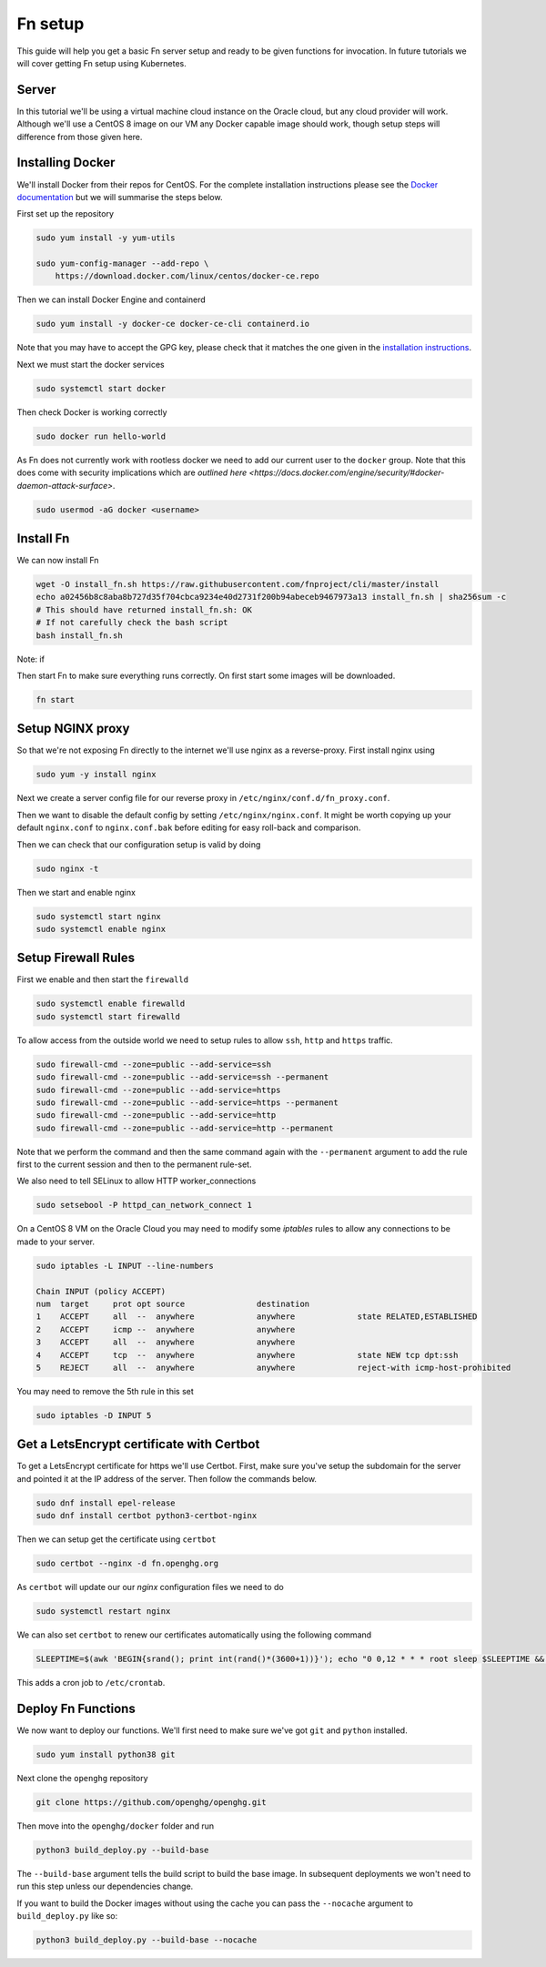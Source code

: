 =========
Fn setup
=========

This guide will help you get a basic Fn server setup and ready to be given functions for invocation. In future tutorials
we will cover getting Fn setup using Kubernetes.

Server
------

In this tutorial we'll be using a virtual machine cloud instance on the Oracle cloud, but any cloud provider
will work. Although we'll use a CentOS 8 image on our VM any Docker capable image should work, though setup steps will difference
from those given here.


Installing Docker
-----------------

We'll install Docker from their repos for CentOS. For the complete
installation instructions please see the `Docker documentation <https://docs.docker.com/engine/install/centos/>`_
but we will summarise the steps below.

First set up the repository

.. code-block:: bash

    sudo yum install -y yum-utils

    sudo yum-config-manager --add-repo \
        https://download.docker.com/linux/centos/docker-ce.repo

Then we can install Docker Engine and containerd

.. code-block:: bash

    sudo yum install -y docker-ce docker-ce-cli containerd.io

Note that you may have to accept the GPG key, please check that it matches the one given in the
`installation instructions <https://docs.docker.com/engine/install/centos/>`_.

Next we must start the docker services

.. code-block:: bash

    sudo systemctl start docker

Then check Docker is working correctly

.. code-block:: bash

    sudo docker run hello-world

As Fn does not currently work with rootless docker we need to add our current user to the ``docker`` group.
Note that this does come with security implications which 
are `outlined here <https://docs.docker.com/engine/security/#docker-daemon-attack-surface>`.

.. code-block:: bash

    sudo usermod -aG docker <username>

Install Fn
----------

We can now install Fn

.. code-block:: bash

    wget -O install_fn.sh https://raw.githubusercontent.com/fnproject/cli/master/install
    echo a02456b8c8aba8b727d35f704cbca9234e40d2731f200b94abeceb9467973a13 install_fn.sh | sha256sum -c
    # This should have returned install_fn.sh: OK
    # If not carefully check the bash script
    bash install_fn.sh

Note: if 

Then start Fn to make sure everything runs correctly. On first start some images will be downloaded.

.. code-block:: bash

    fn start

Setup NGINX proxy
-----------------

So that we're not exposing Fn directly to the internet we'll use nginx as a reverse-proxy. First install nginx
using

.. code-block:: bash

    sudo yum -y install nginx

Next we create a server config file for our reverse proxy in ``/etc/nginx/conf.d/fn_proxy.conf``.

.. code-block:: nginx
    :linenos:

        server {
            listen 80 default_server;
            listen [::]:80 default_server;
            server_name fn.openghg.org;

            location / {}

            location /t {
                    proxy_pass http://localhost:8080/t/openghg;
                    proxy_set_header Host $host;
                    proxy_set_header X-Real-IP $remote_addr;
                    proxy_set_header X-Forwarded-For $proxy_add_x_forwarded_for;
                    proxy_set_header X-Forwarded-Proto https;
            }
        }


Then we want to disable the default config by setting ``/etc/nginx/nginx.conf``.
It might be worth copying up your default ``nginx.conf`` to ``nginx.conf.bak`` before editing
for easy roll-back and comparison.

.. code-block:: nginx
    :linenos:

        user nginx;
        worker_processes auto;
        error_log /var/log/nginx/error.log;
        pid /run/nginx.pid;

        include /usr/share/nginx/modules/*.conf;

        events {
            worker_connections 1024;
        }

        http {
            log_format  main  '$remote_addr - $remote_user [$time_local] "$request" '
                            '$status $body_bytes_sent "$http_referer" '
                            '"$http_user_agent" "$http_x_forwarded_for"';

            access_log  /var/log/nginx/access.log  main;

            sendfile            on;
            tcp_nopush          on;
            tcp_nodelay         on;
            keepalive_timeout   65;
            types_hash_max_size 2048;

            include             /etc/nginx/mime.types;
            default_type        application/octet-stream;
            include /etc/nginx/conf.d/*.conf;
        }

Then we can check that our configuration setup is valid by doing

.. code-block:: bash

    sudo nginx -t

Then we start and enable nginx

.. code-block:: bash

    sudo systemctl start nginx
    sudo systemctl enable nginx

Setup Firewall Rules
--------------------

First we enable and then start the ``firewalld``

.. code-block:: bash

    sudo systemctl enable firewalld
    sudo systemctl start firewalld

To allow access from the outside world we need to setup rules to allow ``ssh``, ``http`` and ``https`` traffic.

.. code-block:: bash

    sudo firewall-cmd --zone=public --add-service=ssh
    sudo firewall-cmd --zone=public --add-service=ssh --permanent 
    sudo firewall-cmd --zone=public --add-service=https
    sudo firewall-cmd --zone=public --add-service=https --permanent 
    sudo firewall-cmd --zone=public --add-service=http
    sudo firewall-cmd --zone=public --add-service=http --permanent 

Note that we perform the command and then the same command again with the ``--permanent`` argument to add
the rule first to the current session and then to the permanent rule-set.

We also need to tell SELinux to allow HTTP worker_connections

.. code-block:: bash

    sudo setsebool -P httpd_can_network_connect 1

On a CentOS 8 VM on the Oracle Cloud you may need to modify some `iptables` rules to allow any connections to be made to your 
server.

.. code-block:: bash

    sudo iptables -L INPUT --line-numbers

    Chain INPUT (policy ACCEPT)
    num  target     prot opt source               destination         
    1    ACCEPT     all  --  anywhere             anywhere             state RELATED,ESTABLISHED
    2    ACCEPT     icmp --  anywhere             anywhere            
    3    ACCEPT     all  --  anywhere             anywhere            
    4    ACCEPT     tcp  --  anywhere             anywhere             state NEW tcp dpt:ssh
    5    REJECT     all  --  anywhere             anywhere             reject-with icmp-host-prohibited

You may need to remove the 5th rule in this set

.. code-block:: bash

    sudo iptables -D INPUT 5

Get a LetsEncrypt certificate with Certbot
------------------------------------------

To get a LetsEncrypt certificate for https we'll use Certbot. First, make sure you've setup the subdomain for the
server and pointed it at the IP address of the server. Then follow the commands below.

.. code-block:: bash

    sudo dnf install epel-release
    sudo dnf install certbot python3-certbot-nginx

Then we can setup get the certificate using ``certbot``

.. code-block:: bash

    sudo certbot --nginx -d fn.openghg.org

As ``certbot`` will update our our `nginx` configuration files we need to do

.. code-block:: bash

    sudo systemctl restart nginx

We can also set ``certbot`` to renew our certificates automatically using the following command

.. code-block:: bash

    SLEEPTIME=$(awk 'BEGIN{srand(); print int(rand()*(3600+1))}'); echo "0 0,12 * * * root sleep $SLEEPTIME && certbot renew -q" | sudo tee -a /etc/crontab > /dev/null

This adds a cron job to ``/etc/crontab``.

Deploy Fn Functions
-------------------

We now want to deploy our functions. We'll first need to make sure we've got ``git`` and ``python`` installed.

.. code-block:: bash

    sudo yum install python38 git

Next clone the ``openghg`` repository

.. code-block:: bash

    git clone https://github.com/openghg/openghg.git

Then move into the ``openghg/docker`` folder and run

.. code-block:: bash

    python3 build_deploy.py --build-base

The ``--build-base`` argument tells the build script to build the base image. In subsequent deployments we won't need to run this
step unless our dependencies change.

If you want to build the Docker images without using the cache you can pass the ``--nocache`` argument to ``build_deploy.py`` like so:

.. code-block:: bash

    python3 build_deploy.py --build-base --nocache

